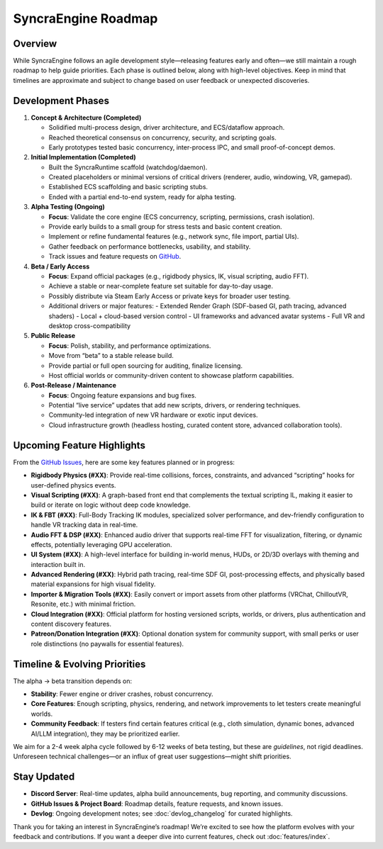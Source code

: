 ====================
SyncraEngine Roadmap
====================

Overview
--------

While SyncraEngine follows an agile development style—releasing features early and
often—we still maintain a rough roadmap to help guide priorities. Each phase is
outlined below, along with high-level objectives. Keep in mind that timelines
are approximate and subject to change based on user feedback or unexpected
discoveries.

Development Phases
------------------

1. **Concept & Architecture (Completed)**

   - Solidified multi-process design, driver architecture, and ECS/dataflow approach.
   - Reached theoretical consensus on concurrency, security, and scripting goals.
   - Early prototypes tested basic concurrency, inter-process IPC, and small proof-of-concept demos.

2. **Initial Implementation (Completed)**

   - Built the SyncraRuntime scaffold (watchdog/daemon).
   - Created placeholders or minimal versions of critical drivers (renderer, audio, windowing, VR, gamepad).
   - Established ECS scaffolding and basic scripting stubs.
   - Ended with a partial end-to-end system, ready for alpha testing.

3. **Alpha Testing (Ongoing)**

   - **Focus**: Validate the core engine (ECS concurrency, scripting, permissions, crash isolation).
   - Provide early builds to a small group for stress tests and basic content creation.
   - Implement or refine fundamental features (e.g., network sync, file import, partial UIs).
   - Gather feedback on performance bottlenecks, usability, and stability.
   - Track issues and feature requests on `GitHub <https://github.com/SyncraEngine/SyncraEngine/issues>`_.

4. **Beta / Early Access**

   - **Focus**: Expand official packages (e.g., rigidbody physics, IK, visual scripting, audio FFT).
   - Achieve a stable or near-complete feature set suitable for day-to-day usage.
   - Possibly distribute via Steam Early Access or private keys for broader user testing.
   - Additional drivers or major features:
     - Extended Render Graph (SDF-based GI, path tracing, advanced shaders)
     - Local + cloud-based version control
     - UI frameworks and advanced avatar systems
     - Full VR and desktop cross-compatibility

5. **Public Release**

   - **Focus**: Polish, stability, and performance optimizations.
   - Move from “beta” to a stable release build.
   - Provide partial or full open sourcing for auditing, finalize licensing.
   - Host official worlds or community-driven content to showcase platform capabilities.

6. **Post-Release / Maintenance**

   - **Focus**: Ongoing feature expansions and bug fixes.
   - Potential “live service” updates that add new scripts, drivers, or rendering techniques.
   - Community-led integration of new VR hardware or exotic input devices.
   - Cloud infrastructure growth (headless hosting, curated content store, advanced collaboration tools).

Upcoming Feature Highlights
---------------------------

From the `GitHub Issues <https://github.com/SyncraEngine/SyncraEngine/issues>`_,
here are some key features planned or in progress:

- **Rigidbody Physics (#XX)**: Provide real-time collisions, forces, constraints, and advanced
  “scripting” hooks for user-defined physics events.

- **Visual Scripting (#XX)**: A graph-based front end that complements the textual scripting IL,
  making it easier to build or iterate on logic without deep code knowledge.

- **IK & FBT (#XX)**: Full-Body Tracking IK modules, specialized solver performance, and dev-friendly
  configuration to handle VR tracking data in real-time.

- **Audio FFT & DSP (#XX)**: Enhanced audio driver that supports real-time FFT for visualization,
  filtering, or dynamic effects, potentially leveraging GPU acceleration.

- **UI System (#XX)**: A high-level interface for building in-world menus, HUDs, or 2D/3D
  overlays with theming and interaction built in.

- **Advanced Rendering (#XX)**: Hybrid path tracing, real-time SDF GI, post-processing effects, and
  physically based material expansions for high visual fidelity.

- **Importer & Migration Tools (#XX)**: Easily convert or import assets from other platforms (VRChat,
  ChilloutVR, Resonite, etc.) with minimal friction.

- **Cloud Integration (#XX)**: Official platform for hosting versioned scripts, worlds, or drivers,
  plus authentication and content discovery features.

- **Patreon/Donation Integration (#XX)**: Optional donation system for community support, with
  small perks or user role distinctions (no paywalls for essential features).

Timeline & Evolving Priorities
------------------------------

The alpha → beta transition depends on:

- **Stability**: Fewer engine or driver crashes, robust concurrency.
- **Core Features**: Enough scripting, physics, rendering, and network improvements to let testers
  create meaningful worlds.
- **Community Feedback**: If testers find certain features critical (e.g., cloth simulation,
  dynamic bones, advanced AI/LLM integration), they may be prioritized earlier.

We aim for a 2-4 week alpha cycle followed by 6-12 weeks of beta testing, but these
are *guidelines*, not rigid deadlines. Unforeseen technical challenges—or an influx
of great user suggestions—might shift priorities.

Stay Updated
------------

- **Discord Server**: Real-time updates, alpha build announcements, bug reporting, and
  community discussions.
- **GitHub Issues & Project Board**: Roadmap details, feature requests, and known issues.
- **Devlog**: Ongoing development notes; see :doc:`devlog_changelog` for curated highlights.

Thank you for taking an interest in SyncraEngine’s roadmap! We’re excited to see how
the platform evolves with your feedback and contributions. If you want a deeper dive
into current features, check out :doc:`features/index`.

